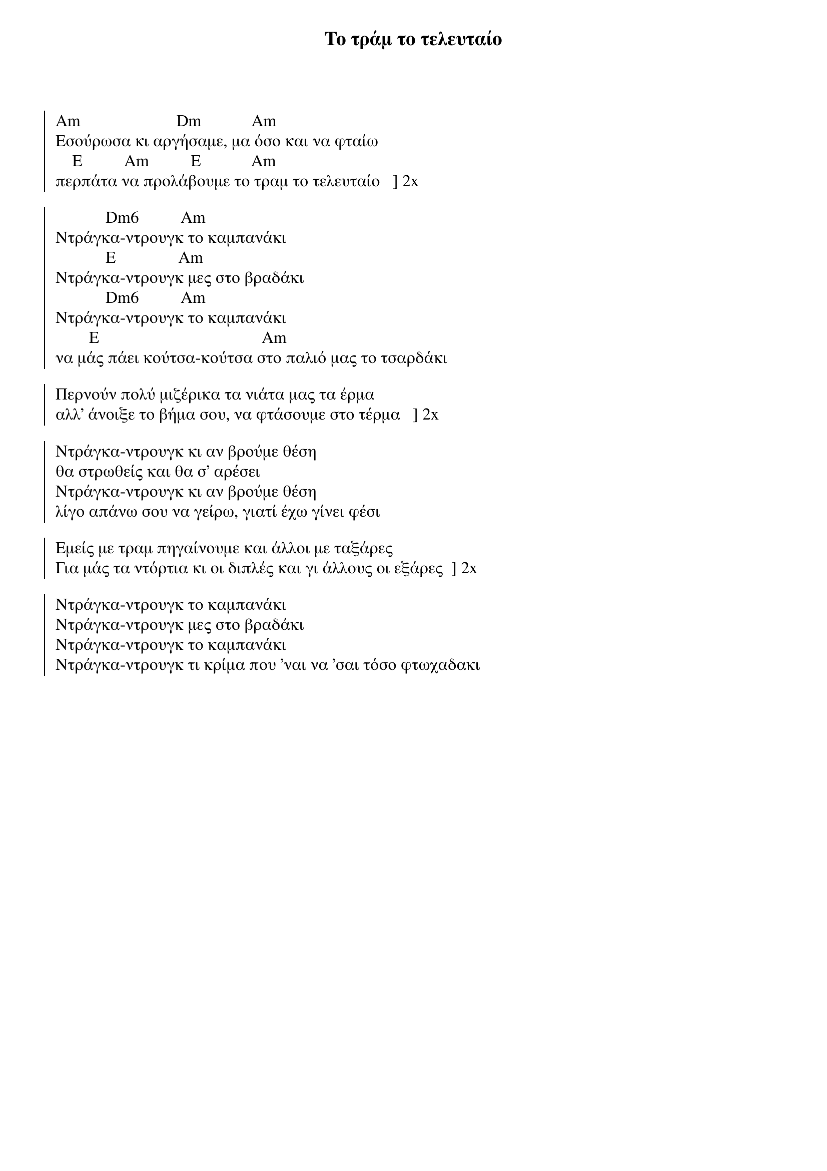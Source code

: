 {title: Το τράμ το τελευταίο}
{artist: -}

{start_of_chorus}

Am                       Dm            Am
Εσούρωσα κι αργήσαμε, μα όσο και να φταίω
    E          Am          E            Am
περπάτα να προλάβουμε το τραμ το τελευταίο   ] 2x
 
            Dm6          Am
Ντράγκα-ντρουγκ το καμπανάκι
            E               Am
Ντράγκα-ντρουγκ μες στο βραδάκι
            Dm6          Am
Ντράγκα-ντρουγκ το καμπανάκι
        E                                       Am
να μάς πάει κούτσα-κούτσα στο παλιό μας το τσαρδάκι
 
Περνούν πολύ μιζέρικα τα νιάτα μας τα έρμα
αλλ' άνοιξε το βήμα σου, να φτάσουμε στο τέρμα   ] 2x
 
Ντράγκα-ντρουγκ κι αν βρούμε θέση
θα στρωθείς και θα σ' αρέσει
Ντράγκα-ντρουγκ κι αν βρούμε θέση
λίγο απάνω σου να γείρω, γιατί έχω γίνει φέσι
 
Εμείς με τραμ πηγαίνουμε και άλλοι με ταξάρες
Για μάς τα ντόρτια κι οι διπλές και γι άλλους οι εξάρες  ] 2x
 
Ντράγκα-ντρουγκ το καμπανάκι
Ντράγκα-ντρουγκ μες στο βραδάκι
Ντράγκα-ντρουγκ το καμπανάκι
Ντράγκα-ντρουγκ τι κρίμα που 'ναι να 'σαι τόσο φτωχαδακι
{end_of_chorus}
